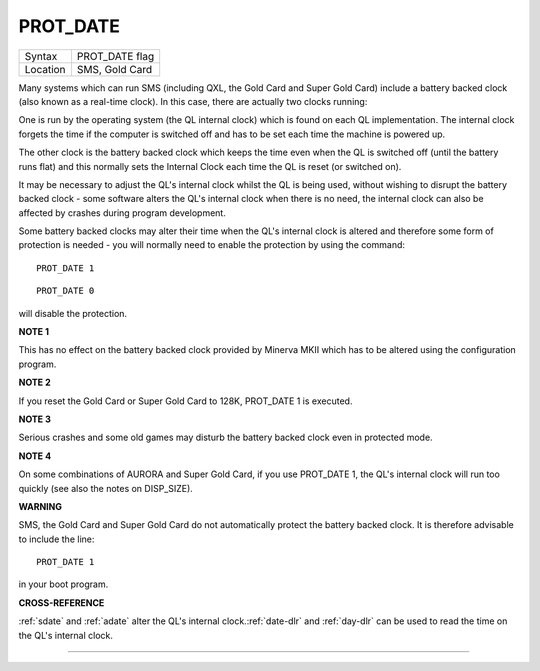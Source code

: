 ..  _prot-date:

PROT\_DATE
==========

+----------+-------------------------------------------------------------------+
| Syntax   |  PROT\_DATE flag                                                  |
+----------+-------------------------------------------------------------------+
| Location |  SMS, Gold Card                                                   |
+----------+-------------------------------------------------------------------+

Many systems which can run SMS (including QXL, the Gold Card and Super
Gold Card) include a battery backed clock (also known as a real-time
clock). In this case, there are actually two clocks running:

One is run by the operating system (the QL internal clock) which is found on each
QL implementation. The internal clock forgets the time if the computer
is switched off and has to be set each time the machine is powered up.

The other clock is the battery backed clock which keeps the time even
when the QL is switched off (until the battery runs flat) and this
normally sets the Internal Clock each time the QL is reset (or switched
on).

It may be necessary to adjust the QL's internal clock whilst the QL
is being used, without wishing to disrupt the battery backed clock -
some software alters the QL's internal clock when there is no need, the
internal clock can also be affected by crashes during program
development.

Some battery backed clocks may alter their time when the
QL's internal clock is altered and therefore some form of protection is
needed - you will normally need to enable the protection by using the
command::

    PROT_DATE 1

::

    PROT_DATE 0

will disable the protection.

**NOTE 1**

This has no effect on the battery backed clock provided by Minerva MKII
which has to be altered using the configuration program.

**NOTE 2**

If you reset the Gold Card or Super Gold Card to 128K, PROT\_DATE 1 is
executed.

**NOTE 3**

Serious crashes and some old games may disturb the battery backed clock
even in protected mode.

**NOTE 4**

On some combinations of AURORA and Super Gold Card, if you use
PROT\_DATE 1, the QL's internal clock will run too quickly (see also the
notes on DISP\_SIZE).

**WARNING**

SMS, the Gold Card and Super Gold Card do not automatically protect the
battery backed clock. It is therefore advisable to include the line::

    PROT_DATE 1

in your boot program.

**CROSS-REFERENCE**

:ref:`sdate` and :ref:`adate`
alter the QL's internal clock.\ :ref:`date-dlr` and
:ref:`day-dlr` can be used to read the time on the QL's
internal clock.

--------------


